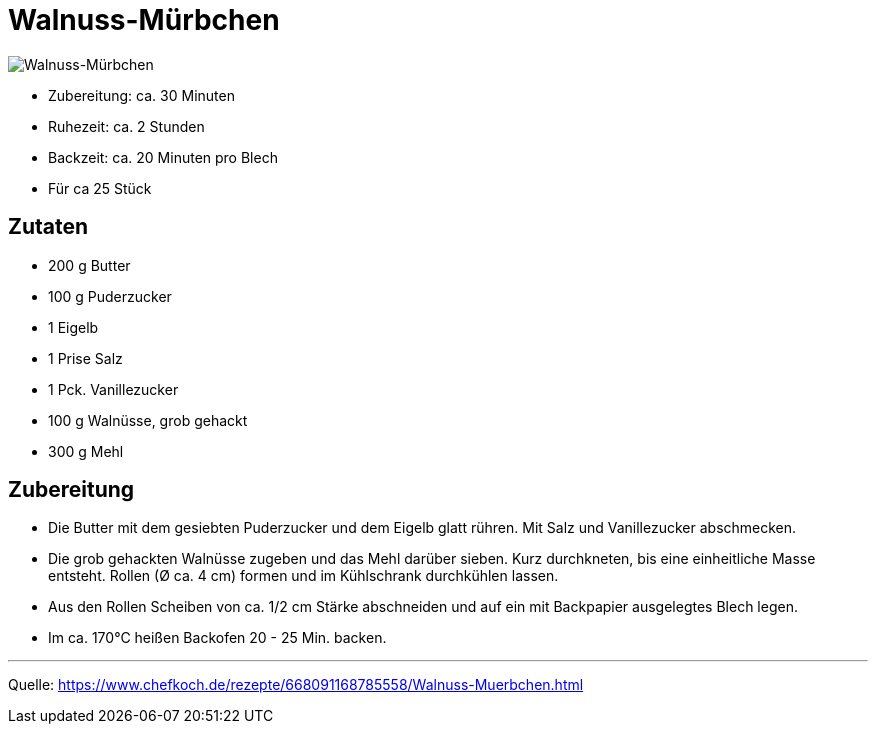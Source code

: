 = Walnuss-Mürbchen

image::../images/walnuss_muerbchen.jpg[Walnuss-Mürbchen]

* Zubereitung: ca. 30 Minuten
* Ruhezeit: ca. 2 Stunden
* Backzeit: ca. 20 Minuten pro Blech
* Für ca 25 Stück


== Zutaten

- 200 g Butter
- 100 g	Puderzucker
- 1 Eigelb
- 1 Prise Salz
- 1 Pck. Vanillezucker
- 100 g	Walnüsse, grob gehackt
- 300 g	Mehl

== Zubereitung

- Die Butter mit dem gesiebten Puderzucker und dem Eigelb glatt rühren. Mit Salz und Vanillezucker abschmecken.
- Die grob gehackten Walnüsse zugeben und das Mehl darüber sieben. Kurz durchkneten, bis eine einheitliche Masse entsteht. Rollen (Ø ca. 4 cm) formen und im Kühlschrank durchkühlen lassen.
- Aus den Rollen Scheiben von ca. 1/2 cm Stärke abschneiden und auf ein mit Backpapier ausgelegtes Blech legen.
- Im ca. 170°C heißen Backofen 20 - 25 Min. backen.

---

Quelle: https://www.chefkoch.de/rezepte/668091168785558/Walnuss-Muerbchen.html
